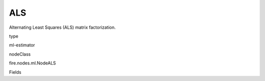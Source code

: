 
ALS
^^^^^^ 

Alternating Least Squares (ALS) matrix factorization.

type

ml-estimator

nodeClass

fire.nodes.ml.NodeALS

Fields

+----------------+------------------+------------------------------------+
|      Name      |       Title      |             Description            |
+----------------+------------------+------------------------------------+
| userCol | User Column | The column name for user ids. | 
+----------------+------------------+------------------------------------+
| itemCol | Item Column | The column name for item ids. | 
+----------------+------------------+------------------------------------+
| ratingCol | Rating Column | The column name for ratings. | 
+----------------+------------------+------------------------------------+
| predictionCol | Prediction Column | The prediction column created during model scoring | 
+----------------+------------------+------------------------------------+
| maxIter | Max iterations | The maximum number of iterations. | 
+----------------+------------------+------------------------------------+
| regParam | Regularization Param | The regularization parameter.(>=0) | 
+----------------+------------------+------------------------------------+
| alpha | Alpha | The alpha parameter in the implicit preference formulation.(>=0) | 
+----------------+------------------+------------------------------------+
| checkpointInterval | CheckpointInterval | The checkpoint interval. | 
+----------------+------------------+------------------------------------+
| nonnegative | Nonnegative | Whether to apply nonnegativity constraints. | 
+----------------+------------------+------------------------------------+
| numItemBlocks | numItemBlocks | The number of item blocks. | 
+----------------+------------------+------------------------------------+
| numUserBlocks | numUserBlocks | The number of user blocks. | 
+----------------+------------------+------------------------------------+
| rank | Rank | The rank of the matrix factorization. | 
+----------------+------------------+------------------------------------+
| seed | Seed | Random Seed. | 
+----------------+------------------+------------------------------------+
| implicitPrefs | ImplicitPrefs | whether to use implicit preference | 
+----------------+------------------+------------------------------------+
